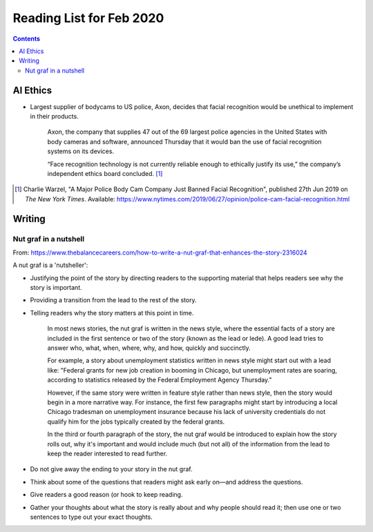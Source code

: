 Reading List for Feb 2020
*************************************

..  contents:: Contents
    :local:
    :depth: 3

..  sectnum:

AI Ethics
=========

- Largest supplier of bodycams to US police, Axon,
  decides that facial recognition would be
  unethical to implement in their products.

    Axon, the company that supplies 47 out of the
    69 largest police agencies in the United States
    with body cameras and software,
    announced Thursday that it would ban
    the use of facial recognition systems on its devices.

    “Face recognition technology is not currently
    reliable enough to ethically justify its use,”
    the company’s independent ethics board concluded.
    [#bodycam-ethics-nyt]_

..  [#bodycam-ethics-nyt] Charlie Warzel,
    "A Major Police Body Cam Company Just Banned Facial Recognition",
    published 27th Jun 2019
    on *The New York Times*.
    Available:
    https://www.nytimes.com/2019/06/27/opinion/police-cam-facial-recognition.html

Writing
=========

Nut graf in a nutshell
------------------------

From: https://www.thebalancecareers.com/how-to-write-a-nut-graf-that-enhances-the-story-2316024

A nut graf is a 'nutsheller':

- Justifying the point of the story
  by directing readers to the supporting material
  that helps readers see why the story is important.
- Providing a transition from the lead
  to the rest of the story.
- Telling readers why the story matters
  at this point in time.

    In most news stories, the nut graf is written in the news style,
    where the essential facts of a story are included in the first
    sentence or two of the story (known as the lead or lede).
    A good lead tries to answer
    who, what, when, where, why, and how, quickly and succinctly.

    For example, a story about unemployment statistics written
    in news style might start out with a lead like:
    "Federal grants for new job creation in booming in Chicago,
    but unemployment rates are soaring, according to statistics
    released by the Federal Employment Agency Thursday." 

    However, if the same story were written in feature style
    rather than news style, then the story would begin in a more
    narrative way. For instance, the first few paragraphs might
    start by introducing a local Chicago tradesman on unemployment
    insurance because his lack of university credentials do not
    qualify him for the jobs typically created by the federal grants.

    In the third or fourth paragraph of the story, the nut
    graf would be introduced to explain how the story rolls out,
    why it's important and would include much (but not all)
    of the information from the lead to keep the
    reader interested to read further.

- Do not give away the ending to
  your story in the nut graf.
- Think about some of the questions that
  readers might ask early on—and address the questions.
- Give readers a good reason (or hook
  to keep reading.
- Gather your thoughts about what the story
  is really about and why people should read it;
  then use one or two sentences to type out your exact thoughts.

